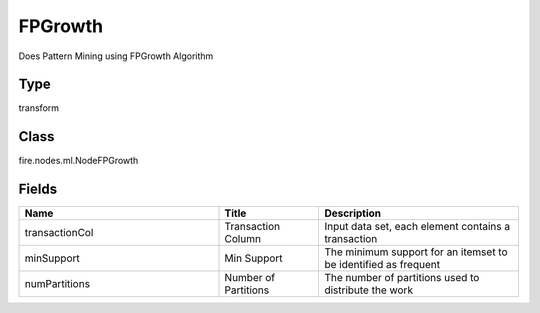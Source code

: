 FPGrowth
=========== 

Does Pattern Mining using FPGrowth Algorithm

Type
--------- 

transform

Class
--------- 

fire.nodes.ml.NodeFPGrowth

Fields
--------- 

.. list-table::
      :widths: 10 5 10
      :header-rows: 1

      * - Name
        - Title
        - Description
      * - transactionCol
        - Transaction Column
        - Input data set, each element contains a transaction
      * - minSupport
        - Min Support
        - The minimum support for an itemset to be identified as frequent
      * - numPartitions
        - Number of Partitions
        - The number of partitions used to distribute the work




